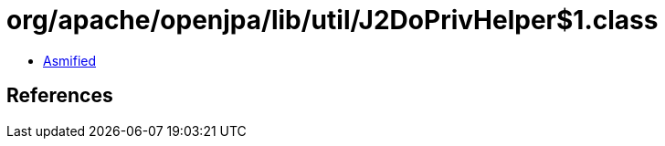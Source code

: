 = org/apache/openjpa/lib/util/J2DoPrivHelper$1.class

 - link:J2DoPrivHelper$1-asmified.java[Asmified]

== References

